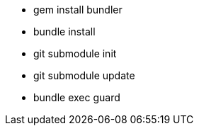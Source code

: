 * gem install bundler
* bundle install
* git submodule init
* git submodule update
* bundle exec guard

